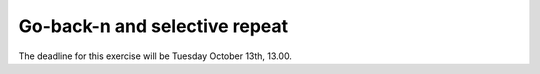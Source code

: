 Go-back-n and selective repeat
==============================

The deadline for this exercise will be Tuesday October 13th, 13.00.
